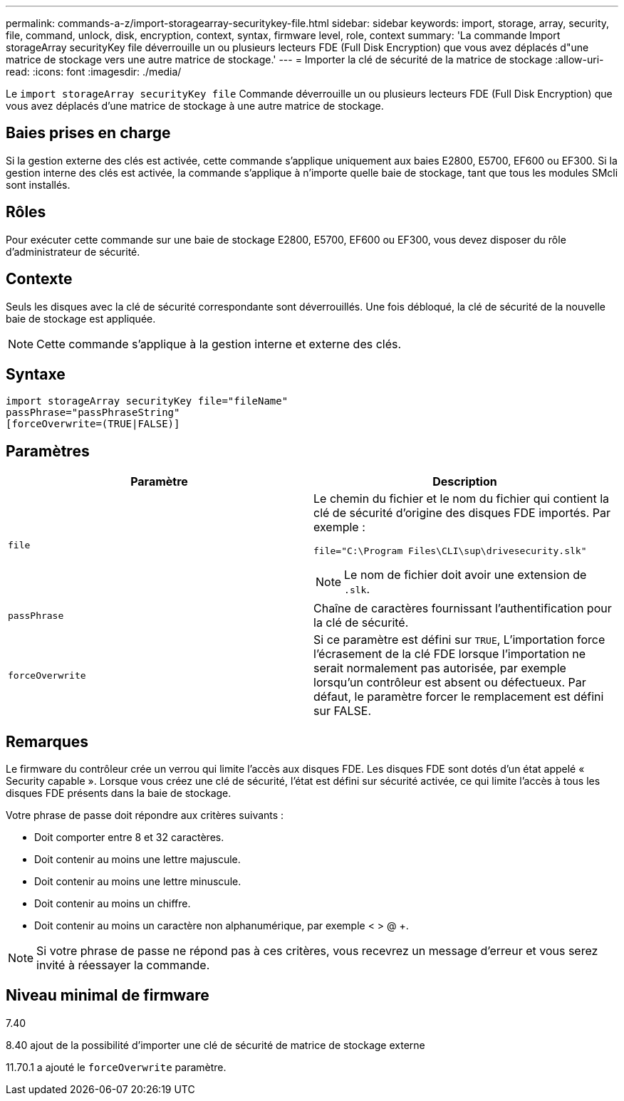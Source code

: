 ---
permalink: commands-a-z/import-storagearray-securitykey-file.html 
sidebar: sidebar 
keywords: import, storage, array, security, file, command, unlock, disk, encryption, context, syntax, firmware level, role, context 
summary: 'La commande Import storageArray securityKey file déverrouille un ou plusieurs lecteurs FDE (Full Disk Encryption) que vous avez déplacés d"une matrice de stockage vers une autre matrice de stockage.' 
---
= Importer la clé de sécurité de la matrice de stockage
:allow-uri-read: 
:icons: font
:imagesdir: ./media/


[role="lead"]
Le `import storageArray securityKey file` Commande déverrouille un ou plusieurs lecteurs FDE (Full Disk Encryption) que vous avez déplacés d'une matrice de stockage à une autre matrice de stockage.



== Baies prises en charge

Si la gestion externe des clés est activée, cette commande s'applique uniquement aux baies E2800, E5700, EF600 ou EF300. Si la gestion interne des clés est activée, la commande s'applique à n'importe quelle baie de stockage, tant que tous les modules SMcli sont installés.



== Rôles

Pour exécuter cette commande sur une baie de stockage E2800, E5700, EF600 ou EF300, vous devez disposer du rôle d'administrateur de sécurité.



== Contexte

Seuls les disques avec la clé de sécurité correspondante sont déverrouillés. Une fois débloqué, la clé de sécurité de la nouvelle baie de stockage est appliquée.

[NOTE]
====
Cette commande s'applique à la gestion interne et externe des clés.

====


== Syntaxe

[listing]
----
import storageArray securityKey file="fileName"
passPhrase="passPhraseString"
[forceOverwrite=(TRUE|FALSE)]
----


== Paramètres

[cols="2*"]
|===
| Paramètre | Description 


 a| 
`file`
 a| 
Le chemin du fichier et le nom du fichier qui contient la clé de sécurité d'origine des disques FDE importés. Par exemple :

[listing]
----
file="C:\Program Files\CLI\sup\drivesecurity.slk"
----
[NOTE]
====
Le nom de fichier doit avoir une extension de `.slk`.

====


 a| 
`passPhrase`
 a| 
Chaîne de caractères fournissant l'authentification pour la clé de sécurité.



 a| 
`forceOverwrite`
 a| 
Si ce paramètre est défini sur `TRUE`, L'importation force l'écrasement de la clé FDE lorsque l'importation ne serait normalement pas autorisée, par exemple lorsqu'un contrôleur est absent ou défectueux. Par défaut, le paramètre forcer le remplacement est défini sur FALSE.

|===


== Remarques

Le firmware du contrôleur crée un verrou qui limite l'accès aux disques FDE. Les disques FDE sont dotés d'un état appelé « Security capable ». Lorsque vous créez une clé de sécurité, l'état est défini sur sécurité activée, ce qui limite l'accès à tous les disques FDE présents dans la baie de stockage.

Votre phrase de passe doit répondre aux critères suivants :

* Doit comporter entre 8 et 32 caractères.
* Doit contenir au moins une lettre majuscule.
* Doit contenir au moins une lettre minuscule.
* Doit contenir au moins un chiffre.
* Doit contenir au moins un caractère non alphanumérique, par exemple < > @ +.


[NOTE]
====
Si votre phrase de passe ne répond pas à ces critères, vous recevrez un message d'erreur et vous serez invité à réessayer la commande.

====


== Niveau minimal de firmware

7.40

8.40 ajout de la possibilité d'importer une clé de sécurité de matrice de stockage externe

11.70.1 a ajouté le `forceOverwrite` paramètre.
